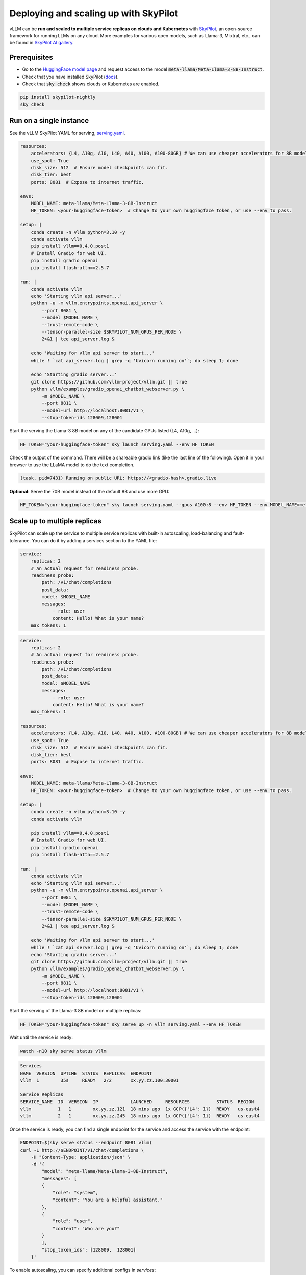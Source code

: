 .. _on_cloud:

Deploying and scaling up with SkyPilot
================================================

.. image:: https://imgur.com/yxtzPEu.png
   :alt: vLLM
   :align: center

vLLM can be **run and scaled to multiple service replicas on clouds and Kubernetes**
with `SkyPilot <https://github.com/skypilot-org/skypilot>`__, an open-source
framework for running LLMs on any cloud. More examples for various open models,
such as Llama-3, Mixtral, etc., can be found in `SkyPilot AI gallery <https://skypilot.readthedocs.io/en/latest/gallery/index.html>`__.


Prerequisites
-------------

- Go to the `HuggingFace model page <https://huggingface.co/meta-llama/Meta-Llama-3-8B-Instruct>`__ and request access to the model :code:`meta-llama/Meta-Llama-3-8B-Instruct`.
- Check that you have installed SkyPilot (`docs <https://skypilot.readthedocs.io/en/latest/getting-started/installation.html>`__).
- Check that :code:`sky check` shows clouds or Kubernetes are enabled.

.. code-block:: console

    pip install skypilot-nightly
    sky check


Run on a single instance
------------------------

See the vLLM SkyPilot YAML for serving, `serving.yaml <https://github.com/skypilot-org/skypilot/blob/master/llm/vllm/serve.yaml>`__.

.. code-block:: yaml

   resources:
       accelerators: {L4, A10g, A10, L40, A40, A100, A100-80GB} # We can use cheaper accelerators for 8B model.
       use_spot: True
       disk_size: 512  # Ensure model checkpoints can fit.
       disk_tier: best
       ports: 8081  # Expose to internet traffic.

   envs:
       MODEL_NAME: meta-llama/Meta-Llama-3-8B-Instruct
       HF_TOKEN: <your-huggingface-token>  # Change to your own huggingface token, or use --env to pass.

   setup: |
       conda create -n vllm python=3.10 -y
       conda activate vllm
       pip install vllm==0.4.0.post1
       # Install Gradio for web UI.
       pip install gradio openai
       pip install flash-attn==2.5.7

   run: |
       conda activate vllm
       echo 'Starting vllm api server...'
       python -u -m vllm.entrypoints.openai.api_server \
           --port 8081 \
           --model $MODEL_NAME \
           --trust-remote-code \
           --tensor-parallel-size $SKYPILOT_NUM_GPUS_PER_NODE \
           2>&1 | tee api_server.log &

       echo 'Waiting for vllm api server to start...'
       while ! `cat api_server.log | grep -q 'Uvicorn running on'`; do sleep 1; done

       echo 'Starting gradio server...'
       git clone https://github.com/vllm-project/vllm.git || true
       python vllm/examples/gradio_openai_chatbot_webserver.py \
           -m $MODEL_NAME \
           --port 8811 \
           --model-url http://localhost:8081/v1 \
           --stop-token-ids 128009,128001

Start the serving the Llama-3 8B model on any of the candidate GPUs listed (L4, A10g, ...):

.. code-block:: console

   HF_TOKEN="your-huggingface-token" sky launch serving.yaml --env HF_TOKEN

Check the output of the command. There will be a shareable gradio link (like the last line of the following). Open it in your browser to use the LLaMA model to do the text completion.

.. code-block:: console

   (task, pid=7431) Running on public URL: https://<gradio-hash>.gradio.live

**Optional**: Serve the 70B model instead of the default 8B and use more GPU:

.. code-block:: console

   HF_TOKEN="your-huggingface-token" sky launch serving.yaml --gpus A100:8 --env HF_TOKEN --env MODEL_NAME=meta-llama/Meta-Llama-3-70B-Instruct


Scale up to multiple replicas
-----------------------------

SkyPilot can scale up the service to multiple service replicas with built-in autoscaling, load-balancing and fault-tolerance. You can do it by adding a services section to the YAML file:

.. code-block:: yaml

   service:
       replicas: 2
       # An actual request for readiness probe.
       readiness_probe:
           path: /v1/chat/completions
           post_data:
           model: $MODEL_NAME
           messages:
               - role: user
               content: Hello! What is your name?
       max_tokens: 1

.. raw:: html

   <details>
   <summary>Click to see the full recipe YAML</summary>


.. code-block:: yaml

   service:
       replicas: 2
       # An actual request for readiness probe.
       readiness_probe:
           path: /v1/chat/completions
           post_data:
           model: $MODEL_NAME
           messages:
               - role: user
               content: Hello! What is your name?
       max_tokens: 1

   resources:
       accelerators: {L4, A10g, A10, L40, A40, A100, A100-80GB} # We can use cheaper accelerators for 8B model.
       use_spot: True
       disk_size: 512  # Ensure model checkpoints can fit.
       disk_tier: best
       ports: 8081  # Expose to internet traffic.

   envs:
       MODEL_NAME: meta-llama/Meta-Llama-3-8B-Instruct
       HF_TOKEN: <your-huggingface-token>  # Change to your own huggingface token, or use --env to pass.

   setup: |
       conda create -n vllm python=3.10 -y
       conda activate vllm

       pip install vllm==0.4.0.post1
       # Install Gradio for web UI.
       pip install gradio openai
       pip install flash-attn==2.5.7

   run: |
       conda activate vllm
       echo 'Starting vllm api server...'
       python -u -m vllm.entrypoints.openai.api_server \
           --port 8081 \
           --model $MODEL_NAME \
           --trust-remote-code \
           --tensor-parallel-size $SKYPILOT_NUM_GPUS_PER_NODE \
           2>&1 | tee api_server.log &

       echo 'Waiting for vllm api server to start...'
       while ! `cat api_server.log | grep -q 'Uvicorn running on'`; do sleep 1; done
       echo 'Starting gradio server...'
       git clone https://github.com/vllm-project/vllm.git || true
       python vllm/examples/gradio_openai_chatbot_webserver.py \
           -m $MODEL_NAME \
           --port 8811 \
           --model-url http://localhost:8081/v1 \
           --stop-token-ids 128009,128001

.. raw:: html

   </details>

Start the serving of the Llama-3 8B model on multiple replicas:

.. code-block:: console

   HF_TOKEN="your-huggingface-token" sky serve up -n vllm serving.yaml --env HF_TOKEN


Wait until the service is ready:

.. code-block:: console

   watch -n10 sky serve status vllm


.. raw:: html

   <details>
   <summary>Example outputs:</summary>

.. code-block:: console

   Services
   NAME  VERSION  UPTIME  STATUS  REPLICAS  ENDPOINT
   vllm  1        35s     READY   2/2       xx.yy.zz.100:30001

   Service Replicas
   SERVICE_NAME  ID  VERSION  IP            LAUNCHED     RESOURCES          STATUS  REGION
   vllm          1   1        xx.yy.zz.121  18 mins ago  1x GCP({'L4': 1})  READY   us-east4
   vllm          2   1        xx.yy.zz.245  18 mins ago  1x GCP({'L4': 1})  READY   us-east4

.. raw:: html

   </details>

Once the service is ready, you can find a single endpoint for the service and access the service with the endpoint:

.. code-block:: console

   ENDPOINT=$(sky serve status --endpoint 8081 vllm)
   curl -L http://$ENDPOINT/v1/chat/completions \
       -H "Content-Type: application/json" \
       -d '{
           "model": "meta-llama/Meta-Llama-3-8B-Instruct",
           "messages": [
           {
               "role": "system",
               "content": "You are a helpful assistant."
           },
           {
               "role": "user",
               "content": "Who are you?"
           }
           ],
           "stop_token_ids": [128009,  128001]
       }'

To enable autoscaling, you can specify additional configs in `services`:

.. code-block:: yaml

   services:
       replica_policy:
           min_replicas: 0
           max_replicas: 3
       target_qps_per_replica: 2

This will scale the service up to when the QPS exceeds 2 for each replica.


**Optional**: Connect a GUI to the endpoint
^^^^^^^^^^^^^^^^^^^^^^^^^^^^^^^^^^^^^^^^^^^


It is also possible to access the Llama-3 service with a separate GUI frontend,
so the user requests sent to the GUI will be load-balanced across replicas.

.. raw:: html

    <details>
    <summary>Click to see the full GUI YAML</summary>

.. code-block:: yaml

   envs:
       MODEL_NAME: meta-llama/Meta-Llama-3-70B-Instruct
       ENDPOINT: x.x.x.x:3031 # Address of the API server running vllm.

   resources:
       cpus: 2

   setup: |
       conda activate vllm
       if [ $? -ne 0 ]; then
           conda create -n vllm python=3.10 -y
           conda activate vllm
       fi

       # Install Gradio for web UI.
       pip install gradio openai

   run: |
       conda activate vllm
       export PATH=$PATH:/sbin
       WORKER_IP=$(hostname -I | cut -d' ' -f1)
       CONTROLLER_PORT=21001
       WORKER_PORT=21002

       echo 'Starting gradio server...'
       git clone https://github.com/vllm-project/vllm.git || true
       python vllm/examples/gradio_openai_chatbot_webserver.py \
           -m $MODEL_NAME \
           --port 8811 \
           --model-url http://$ENDPOINT/v1 \
           --stop-token-ids 128009,128001 | tee ~/gradio.log

.. raw:: html

   </details>

1. Start the chat web UI:

   .. code-block:: console

      sky launch -c gui ./gui.yaml --env ENDPOINT=$(sky serve status --endpoint vllm)


2. Then, we can access the GUI at the returned gradio link:

   .. code-block:: console

      | INFO | stdout | Running on public URL: https://6141e84201ce0bb4ed.gradio.live


